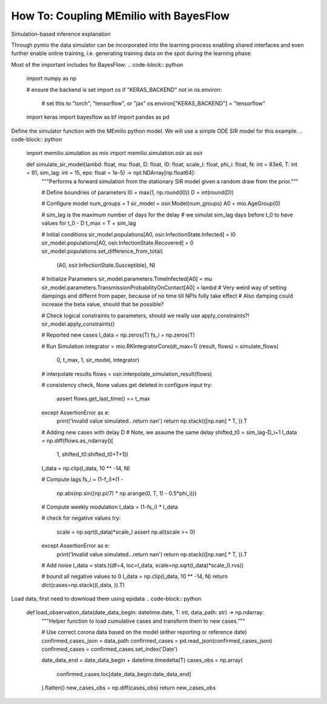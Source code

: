 How To: Coupling MEmilio with BayesFlow
========================================

Simulation-based inference explanation

Through pymio the data simulator can be incorporated into the learning process enabling shared interfaces 
and even further enable online training, i.e. generating training data on the spot during the learning phase.

Most of the important includes for BayesFlow:
.. code-block:: python
    import numpy as np

    # ensure the backend is set
    import os
    if "KERAS_BACKEND" not in os.environ:
        # set this to "torch", "tensorflow", or "jax"
        os.environ["KERAS_BACKEND"] = "tensorflow"

    import keras
    import bayesflow as bf
    import pandas as pd

.. code-block:: python
    def prior():
        """Generates a random draw from the joint prior."""

        lambd = RNG.lognormal(mean=np.log(0.4), sigma=0.5)
        mu = RNG.lognormal(mean=np.log(1 / 8), sigma=0.2)
        D = RNG.lognormal(mean=np.log(8), sigma=0.2)
        I0 = RNG.gamma(shape=2, scale=20)
        psi = RNG.exponential(5)
        return {"lambd": lambd, "mu": mu, "D": D, "I0": I0, "psi": psi}


Define the simulator function with the MEmilio python model. We will use a simple ODE SIR model for this example.
.. code-block:: python
    import memilio.simulation as mio
    import memilio.simulation.osir as osir

    def simulate_sir_model(lambd: float, mu: float, D: float, I0: float, scale_I: float, phi_i: float, N: int = 83e6, T: int = 91, sim_lag: int = 15, eps: float = 1e-5) -> npt.NDArray[np.float64]:
        """Performs a forward simulation from the stationary SIR model given a random draw from the prior."""

        # Define boundries of parameters
        I0 = max(1, np.round(I0))
        D = int(round(D))

        # Configure model
        num_groups = 1
        sir_model = osir.Model(num_groups)
        A0 = mio.AgeGroup(0)

        # sim_lag is the maximum number of days for the delay
        # we simulat sim_lag days before t_0 to have values for t_0 - D
        t_max = T + sim_lag

        # Initial conditions
        sir_model.populations[A0, osir.InfectionState.Infected] = I0
        sir_model.populations[A0, osir.InfectionState.Recovered] = 0
        sir_model.populations.set_difference_from_total(
            (A0, osir.InfectionState.Susceptible), N)

        # Initialize Parameters
        sir_model.parameters.TimeInfected[A0] = mu
        sir_model.parameters.TransmissionProbabilityOnContact[A0] = lambd
        # Very weird way of setting dampings and differnt from paper, because of no time till NPIs fully take effect
        # Also damping could increase the beta value, should that be possible?

        # Check logical constraints to parameters, should we really use apply_constraints?!
        sir_model.apply_constraints()

        # Reported new cases
        I_data = np.zeros(T)
        fs_i = np.zeros(T)

        # Run Simulation
        integrator = mio.RKIntegratorCore(dt_max=1)
        (result, flows) = simulate_flows(
            0, t_max, 1, sir_model, integrator)

        # interpolate results
        flows = osir.interpolate_simulation_result(flows)

        # consistency check, None values get deleted in configure input
        try:
            assert flows.get_last_time() == t_max
        except AssertionError as e:
            print('Invalid value simulated...return nan')
            return np.stack(([np.nan] * T, )).T

        # Adding new cases with delay D
        # Note, we assume the same delay
        shifted_t0 = sim_lag-D_i+1
        I_data = np.diff(flows.as_ndarray()[
                         1, shifted_t0:shifted_t0+T+1])
        I_data = np.clip(I_data, 10 ** -14, N)

        # Compute lags
        fs_i = (1-f_i)*(1 -
                        np.abs(np.sin((np.pi/7) * np.arange(0, T, 1) - 0.5*phi_i)))

        # Compute weekly modulation
        I_data = (1-fs_i) * I_data

        # check for negative values
        try:
            scale = np.sqrt(I_data)*scale_I
            assert np.all(scale >= 0)
        except AssertionError as e:
            print('Invalid value simulated...return nan')
            return np.stack(([np.nan] * T, )).T

        # Add noise
        I_data = stats.t(df=4, loc=I_data, scale=np.sqrt(I_data)*scale_I).rvs()

        # bound all negative values to 0
        I_data = np.clip(I_data, 10 ** -14, N)
        return dict(cases=np.stack((I_data, )).T)

.. class:: details
    test

.. code-block:: python
    simulator = bf.make_simulator([prior, stationary_SIR])

    adapter = (
        bf.adapters.Adapter()
        .convert_dtype("float64", "float32")
        .as_time_series("cases")
        .concatenate(["lambd", "mu", "D", "I0", "scale_I", "phi_I"], into="inference_variables")
        .rename("cases", "summary_variables")
        # since all our variables are non-negative (zero or larger), the next call transforms them
        # to the unconstrained real space and can be back-transformed under the hood
        .log(["inference_variables", "summary_variables"], p1=True)
    )

.. code-block:: python
    class GRU(bf.networks.SummaryNetwork):
        def __init__(self, **kwargs):
            super().__init__(**kwargs)

            self.gru = keras.layers.GRU(64, dropout=0.1)
            self.summary_stats = keras.layers.Dense(8)
            
        def call(self, time_series, **kwargs):
            """Compresses time_series of shape (batch_size, T, 1) into summaries of shape (batch_size, 8)."""

            summary = self.gru(time_series, training=kwargs.get("stage") == "training")
            summary = self.summary_stats(summary)
            return summary

    summary_net = GRU()

    inference_net = bf.networks.CouplingFlow()

.. code-block:: python
    workflow = bf.BasicWorkflow(
        simulator=simulator,
        adapter=adapter,
        inference_network=inference_net,
        summary_network=summary_net,
    )

.. code-block:: python
    history = workflow.fit_offline(training_data, epochs=100, batch_size=64, validation_data=validation_data)


Load data, first need to download them using epidata
.. code-block:: python
    def load_observation_data(date_data_begin: datetime.date, T: int, data_path: str) -> np.ndarray:
        """Helper function to load cumulative cases and transform them to new cases."""

        # Use correct corona data based on the model (either reporting or reference date)
        confirmed_cases_json = data_path
        confirmed_cases = pd.read_json(confirmed_cases_json)
        confirmed_cases = confirmed_cases.set_index('Date')

        date_data_end = date_data_begin + datetime.timedelta(T)
        cases_obs = np.array(
            confirmed_cases.loc[date_data_begin:date_data_end]
        ).flatten()
        new_cases_obs = np.diff(cases_obs)
        return new_cases_obs